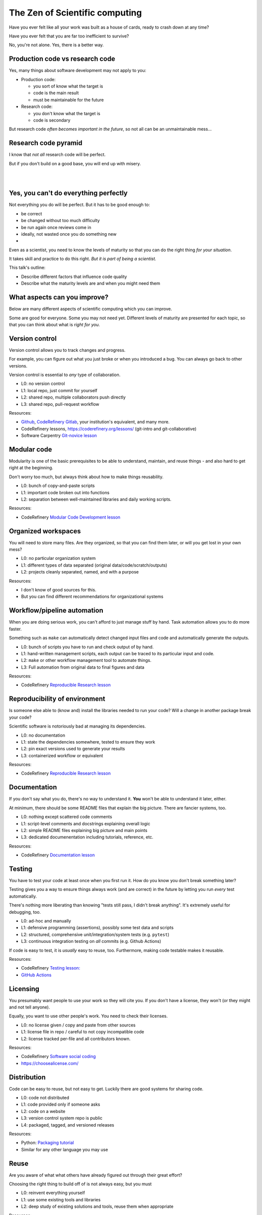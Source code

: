 The Zen of Scientific computing
===============================

Have you ever felt like all your work was built as a house of cards,
ready to crash down at any time?

Have you ever felt that you are far too inefficient to survive?

No, you're not alone.  Yes, there is a better way.



Production code vs research code
--------------------------------

Yes, many things about software development may not apply to you:

* Production code:

  * you sort of know what the target is
  * code is the main result
  * must be maintainable for the future

* Research code:

  * you don't know what the target is
  * code is secondary

But research code *often becomes important in the future*, so not all
can be an unmaintainable mess...



Research code pyramid
---------------------

I know that *not all* research code will be perfect.

But if you don't build on a good base, you will end up with misery.

.. image:: images/zen-of-scicomp-pyramid.svg
    :width: 60%
    :align: center

|
|

.. image:: images/zen-of-scicomp-tower.svg
    :width: 49%

.. image:: images/zen-of-scicomp-block.svg
    :width: 49%



Yes, you can't do everything perfectly
--------------------------------------

Not everything you do will be perfect.  But it has to be good enough
to:

* be correct
* be changed without too much difficulty
* be run again once reviews come in
* ideally, not wasted once you do something new
* .. and sometimes, becomes important and evolve

Even as a scientist, you need to know the levels of maturity so that
you can do the right thing *for your situation*.

It takes skill and practice to do this right.  *But it is part of
being a scientist.*

This talk's outline:

* Describe different factors that influence code quality
* Describe what the maturity levels are and when you might need them



What aspects can you improve?
-----------------------------

Below are many different aspects of scientific computing which you can
improve.

Some are good for everyone.  Some you may not need yet.  Different
levels of maturity are presented for each topic, so that you can
think about what is *right for you*.



Version control
---------------

Version control allows you to track changes and progress.

For example, you can figure out what you just broke or when you
introduced a bug.  You can always go back to other versions.

Version control is essential to *any* type of collaboration.

* L0: no version control
* L1: local repo, just commit for yourself
* L2: shared repo, multiple collaborators push directly
* L3: shared repo, pull-request workflow

Resources:

* `Github <https://github.com>`__, `CodeRefinery Gitlab <https://coderefinery.org/repository/>`__,
  your institution's equivalent, and many more.
* CodeRefinery lessons, https://coderefinery.org/lessons/ (git-intro and git-collaborative)
* Software Carpentry `Git-novice lesson <https://swcarpentry.github.io/git-novice/>`__


Modular code
------------

Modularity is one of the basic prerequisites to be able to understand,
maintain, and reuse things - and also hard to get right at the beginning.

Don't worry too much, but always think about how to make things
reusability.

* L0: bunch of copy-and-paste scripts
* L1: important code broken out into functions
* L2: separation between well-maintained libraries and daily working
  scripts.

Resources:

* CodeRefinery `Modular Code Development lesson <http://cicero.xyz/v3/remark/0.14.0/github.com/coderefinery/modular-code-development/master/talk.md>`__



Organized workspaces
--------------------

You will need to store many files.  Are they organized, so that you
can find them later, or will you get lost in your own mess?

* L0: no particular organization system
* L1: different types of data separated (original
  data/code/scratch/outputs)
* L2: projects cleanly separated, named, and with a purpose

Resources:

* I don't know of good sources for this.
* But you can find different recommendations for organizational systems



Workflow/pipeline automation
----------------------------

When you are doing serious work, you can't afford to just manage stuff
by hand.  Task automation allows you to do more faster.

Something such as ``make`` can automatically detect changed input
files and code and automatically generate the outputs.

* L0: bunch of scripts you have to run and check output of by hand.
* L1: hand-written management scripts, each output can be traced to
  its particular input and code.
* L2: ``make`` or other workflow management tool to automate things.
* L3: Full automation from original data to final figures and data

Resources:

* CodeRefinery `Reproducible Research lesson <https://coderefinery.github.io/reproducible-research/>`__



Reproducibility of environment
------------------------------

Is someone else able to (know and) install the libraries needed to run
your code?  Will a change in another package break your code?

Scientific software is notoriously bad at managing its dependencies.

* L0: no documentation
* L1: state the dependencies somewhere, tested to ensure they work
* L2: pin exact versions used to generate your results
* L3: containerized workflow or equivalent

Resources:

* CodeRefinery `Reproducible Research lesson <https://coderefinery.github.io/reproducible-research/>`__



Documentation
-------------

If you don't say what you do, there's no way to understand it.  **You**
won't be able to understand it later, either.

At minimum, there should be some README files that explain the big
picture.  There are fancier systems, too.

* L0: nothing except scattered code comments
* L1: script-level comments and docstrings explaining overall logic
* L2: simple README files explaining big picture and main points
* L3: dedicated documenentation including tutorials, reference, etc.

Resources:

* CodeRefinery `Documentation lesson <https://coderefinery.github.io/documentation/>`__



Testing
-------

You have to test your code at least once when you first run it.  How
do you know you don't break something later?

Testing gives you a way to ensure things always work (and are correct)
in the future by letting you run *every* test automatically.

There's nothing more liberating than knowing "tests still pass, I
didn't break anything".  It's extremely useful for debugging, too.

* L0: ad-hoc and manually
* L1: defensive programming (assertions), possibly some test data and
  scripts
* L2: structured, comprehensive unit/integration/system tests (e.g. ``pytest``)
* L3: continuous integration testing on *all* commits  (e.g. Github Actions)

If code is easy to test, it is *usually* easy to reuse, too.
Furthermore, making code testable makes it reusable.

Resources:

* CodeRefinery `Testing lesson: <https://coderefinery.github.io/testing/>`__
* `GitHub Actions <https://github.com/features/actions>`__


Licensing
---------

You presumably want people to use your work so they will cite you.  If
you don't have a license, they won't (or they might and not tell anyone).

Equally, you want to use other people's work.  You need to check their
licenses.

* L0: no license given / copy and paste from other sources
* L1: license file in repo / careful to not copy incompatible code
* L2: license tracked per-file and all contributors known.

Resources:

* CodeRefinery `Software social coding <http://cicero.xyz/v3/remark/0.14.0/github.com/coderefinery/social-coding/master/talk.md>`__
* https://choosealicense.com/



Distribution
------------

Code can be easy to reuse, but not easy to get.  Luckily there are
good systems for sharing code.

* L0: code not distributed
* L1: code provided only if someone asks
* L2: code on a website
* L3: version control system repo is public
* L4: packaged, tagged, and versioned releases

Resources:

* Python: `Packaging tutorial <https://packaging.python.org/tutorials/packaging-projects/>`__
* Similar for any other language you may use


Reuse
-----

Are you aware of what what others have already figured out through
their great effort?

Choosing the right thing to build off of is not always easy, but you must

* L0: reinvent everything yourself
* L1: use some existing tools and libraries
* L2: deep study of existing solutions and tools, reuse them when appropriate

Resources:

* I don't know where to refer you to right now.



Collaboration
-------------

Is science like monks working in their cells, or a community effort?

These skills move so fast that learning peer-to-peer is one of the
best ways to do it.

There's a whole other art of applying these skills which isn't taught
in classes.

If you don't work together, you will fall behind.


* L0: you work alone and re-invent everything
* L1: you occasionally talk about results or problems
* L2: collaborative package development
* L3: code reviews, pair programming, etc.
* L4: community project welcoming other contributors

Resources:

* Most every `CodeRefinery lesson <https://coderefinery.org/lessons/>`__
* Plenty more



The future
----------

Science with computers can be extremely enjoyable... or miserable.

We are here to help you.  You are here to others.

Will we?
